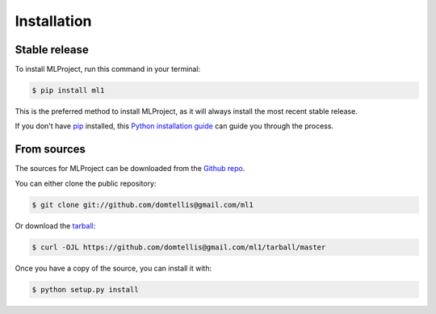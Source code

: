 .. highlight:: shell

============
Installation
============


Stable release
--------------

To install MLProject, run this command in your terminal:

.. code-block:: console

    $ pip install ml1

This is the preferred method to install MLProject, as it will always install the most recent stable release.

If you don't have `pip`_ installed, this `Python installation guide`_ can guide
you through the process.

.. _pip: https://pip.pypa.io
.. _Python installation guide: http://docs.python-guide.org/en/latest/starting/installation/


From sources
------------

The sources for MLProject can be downloaded from the `Github repo`_.

You can either clone the public repository:

.. code-block:: console

    $ git clone git://github.com/domtellis@gmail.com/ml1

Or download the `tarball`_:

.. code-block:: console

    $ curl -OJL https://github.com/domtellis@gmail.com/ml1/tarball/master

Once you have a copy of the source, you can install it with:

.. code-block:: console

    $ python setup.py install


.. _Github repo: https://github.com/domtellis@gmail.com/ml1
.. _tarball: https://github.com/domtellis@gmail.com/ml1/tarball/master
